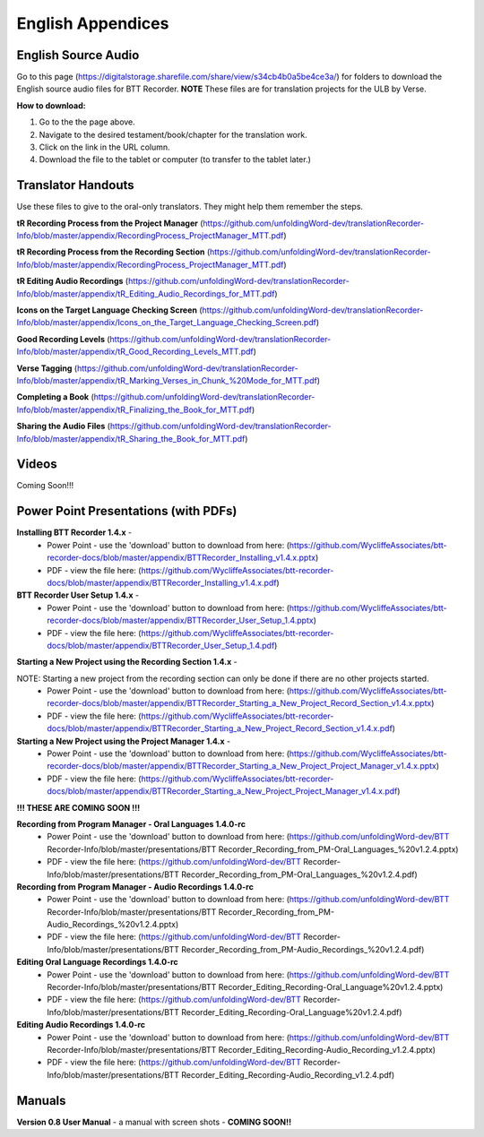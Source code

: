 English Appendices
======

English Source Audio
-----
Go to this page (https://digitalstorage.sharefile.com/share/view/s34cb4b0a5be4ce3a/) for folders to download the English source audio files for BTT Recorder. **NOTE** These files are for translation projects for the ULB by Verse.

**How to download:**

1. Go to the the page above.
#. Navigate to the desired testament/book/chapter for the translation work.
#. Click on the link in the URL column.
#. Download the file to the tablet or computer (to transfer to the tablet later.)

Translator Handouts
-----
Use these files to give to the oral-only translators. They might help them remember the steps.

**tR Recording Process from the Project Manager** (https://github.com/unfoldingWord-dev/translationRecorder-Info/blob/master/appendix/RecordingProcess_ProjectManager_MTT.pdf)

**tR Recording Process from the Recording Section** (https://github.com/unfoldingWord-dev/translationRecorder-Info/blob/master/appendix/RecordingProcess_ProjectManager_MTT.pdf)

**tR Editing Audio Recordings** (https://github.com/unfoldingWord-dev/translationRecorder-Info/blob/master/appendix/tR_Editing_Audio_Recordings_for_MTT.pdf)

**Icons on the Target Language Checking Screen** (https://github.com/unfoldingWord-dev/translationRecorder-Info/blob/master/appendix/Icons_on_the_Target_Language_Checking_Screen.pdf)

**Good Recording Levels** (https://github.com/unfoldingWord-dev/translationRecorder-Info/blob/master/appendix/tR_Good_Recording_Levels_MTT.pdf)

**Verse Tagging** (https://github.com/unfoldingWord-dev/translationRecorder-Info/blob/master/appendix/tR_Marking_Verses_in_Chunk_%20Mode_for_MTT.pdf)

**Completing a Book** (https://github.com/unfoldingWord-dev/translationRecorder-Info/blob/master/appendix/tR_Finalizing_the_Book_for_MTT.pdf)

**Sharing the Audio Files** (https://github.com/unfoldingWord-dev/translationRecorder-Info/blob/master/appendix/tR_Sharing_the_Book_for_MTT.pdf)


Videos
----

Coming Soon!!!

Power Point Presentations (with PDFs)
----

**Installing BTT Recorder 1.4.x** - 
 * Power Point - use the 'download' button to download from here: (https://github.com/WycliffeAssociates/btt-recorder-docs/blob/master/appendix/BTTRecorder_Installing_v1.4.x.pptx) 
 * PDF - view the file here: (https://github.com/WycliffeAssociates/btt-recorder-docs/blob/master/appendix/BTTRecorder_Installing_v1.4.x.pdf)

**BTT Recorder User Setup 1.4.x** -
 * Power Point - use the 'download' button to download from here: (https://github.com/WycliffeAssociates/btt-recorder-docs/blob/master/appendix/BTTRecorder_User_Setup_1.4.pptx)
 * PDF - view the file here: (https://github.com/WycliffeAssociates/btt-recorder-docs/blob/master/appendix/BTTRecorder_User_Setup_1.4.pdf)

**Starting a New Project using the Recording Section 1.4.x** - 

NOTE: Starting a new project from the recording section can only be done if there are no other projects started.
 * Power Point - use the 'download' button to download from here: (https://github.com/WycliffeAssociates/btt-recorder-docs/blob/master/appendix/BTTRecorder_Starting_a_New_Project_Record_Section_v1.4.x.pptx) 
 * PDF - view the file here: (https://github.com/WycliffeAssociates/btt-recorder-docs/blob/master/appendix/BTTRecorder_Starting_a_New_Project_Record_Section_v1.4.x.pdf)

**Starting a New Project using the Project Manager 1.4.x** - 
 * Power Point - use the 'download' button to download from here: (https://github.com/WycliffeAssociates/btt-recorder-docs/blob/master/appendix/BTTRecorder_Starting_a_New_Project_Project_Manager_v1.4.x.pptx) 
 * PDF - view the file here: (https://github.com/WycliffeAssociates/btt-recorder-docs/blob/master/appendix/BTTRecorder_Starting_a_New_Project_Project_Manager_v1.4.x.pdf)


**!!! THESE ARE COMING SOON !!!**

**Recording from Program Manager - Oral Languages 1.4.0-rc**
 * Power Point - use the 'download' button to download from here: (https://github.com/unfoldingWord-dev/BTT Recorder-Info/blob/master/presentations/BTT Recorder_Recording_from_PM-Oral_Languages_%20v1.2.4.pptx)
 * PDF - view the file here: (https://github.com/unfoldingWord-dev/BTT Recorder-Info/blob/master/presentations/BTT Recorder_Recording_from_PM-Oral_Languages_%20v1.2.4.pdf)
 
**Recording from Program Manager - Audio Recordings 1.4.0-rc**
 * Power Point - use the 'download' button to download from here: (https://github.com/unfoldingWord-dev/BTT Recorder-Info/blob/master/presentations/BTT Recorder_Recording_from_PM-Audio_Recordings_%20v1.2.4.pptx)
 * PDF - view the file here: (https://github.com/unfoldingWord-dev/BTT Recorder-Info/blob/master/presentations/BTT Recorder_Recording_from_PM-Audio_Recordings_%20v1.2.4.pdf)
  
**Editing Oral Language Recordings 1.4.0-rc**
 * Power Point - use the 'download' button to download from here: (https://github.com/unfoldingWord-dev/BTT Recorder-Info/blob/master/presentations/BTT Recorder_Editing_Recording-Oral_Language%20v1.2.4.pptx)
 * PDF - view the file here: (https://github.com/unfoldingWord-dev/BTT Recorder-Info/blob/master/presentations/BTT Recorder_Editing_Recording-Oral_Language%20v1.2.4.pdf)

**Editing Audio Recordings 1.4.0-rc** 
 * Power Point - use the 'download' button to download from here: (https://github.com/unfoldingWord-dev/BTT Recorder-Info/blob/master/presentations/BTT Recorder_Editing_Recording-Audio_Recording_v1.2.4.pptx)
 * PDF - view the file here: (https://github.com/unfoldingWord-dev/BTT Recorder-Info/blob/master/presentations/BTT Recorder_Editing_Recording-Audio_Recording_v1.2.4.pdf)

Manuals
-----

**Version 0.8 User Manual** - a manual with screen shots - **COMING SOON!!**

